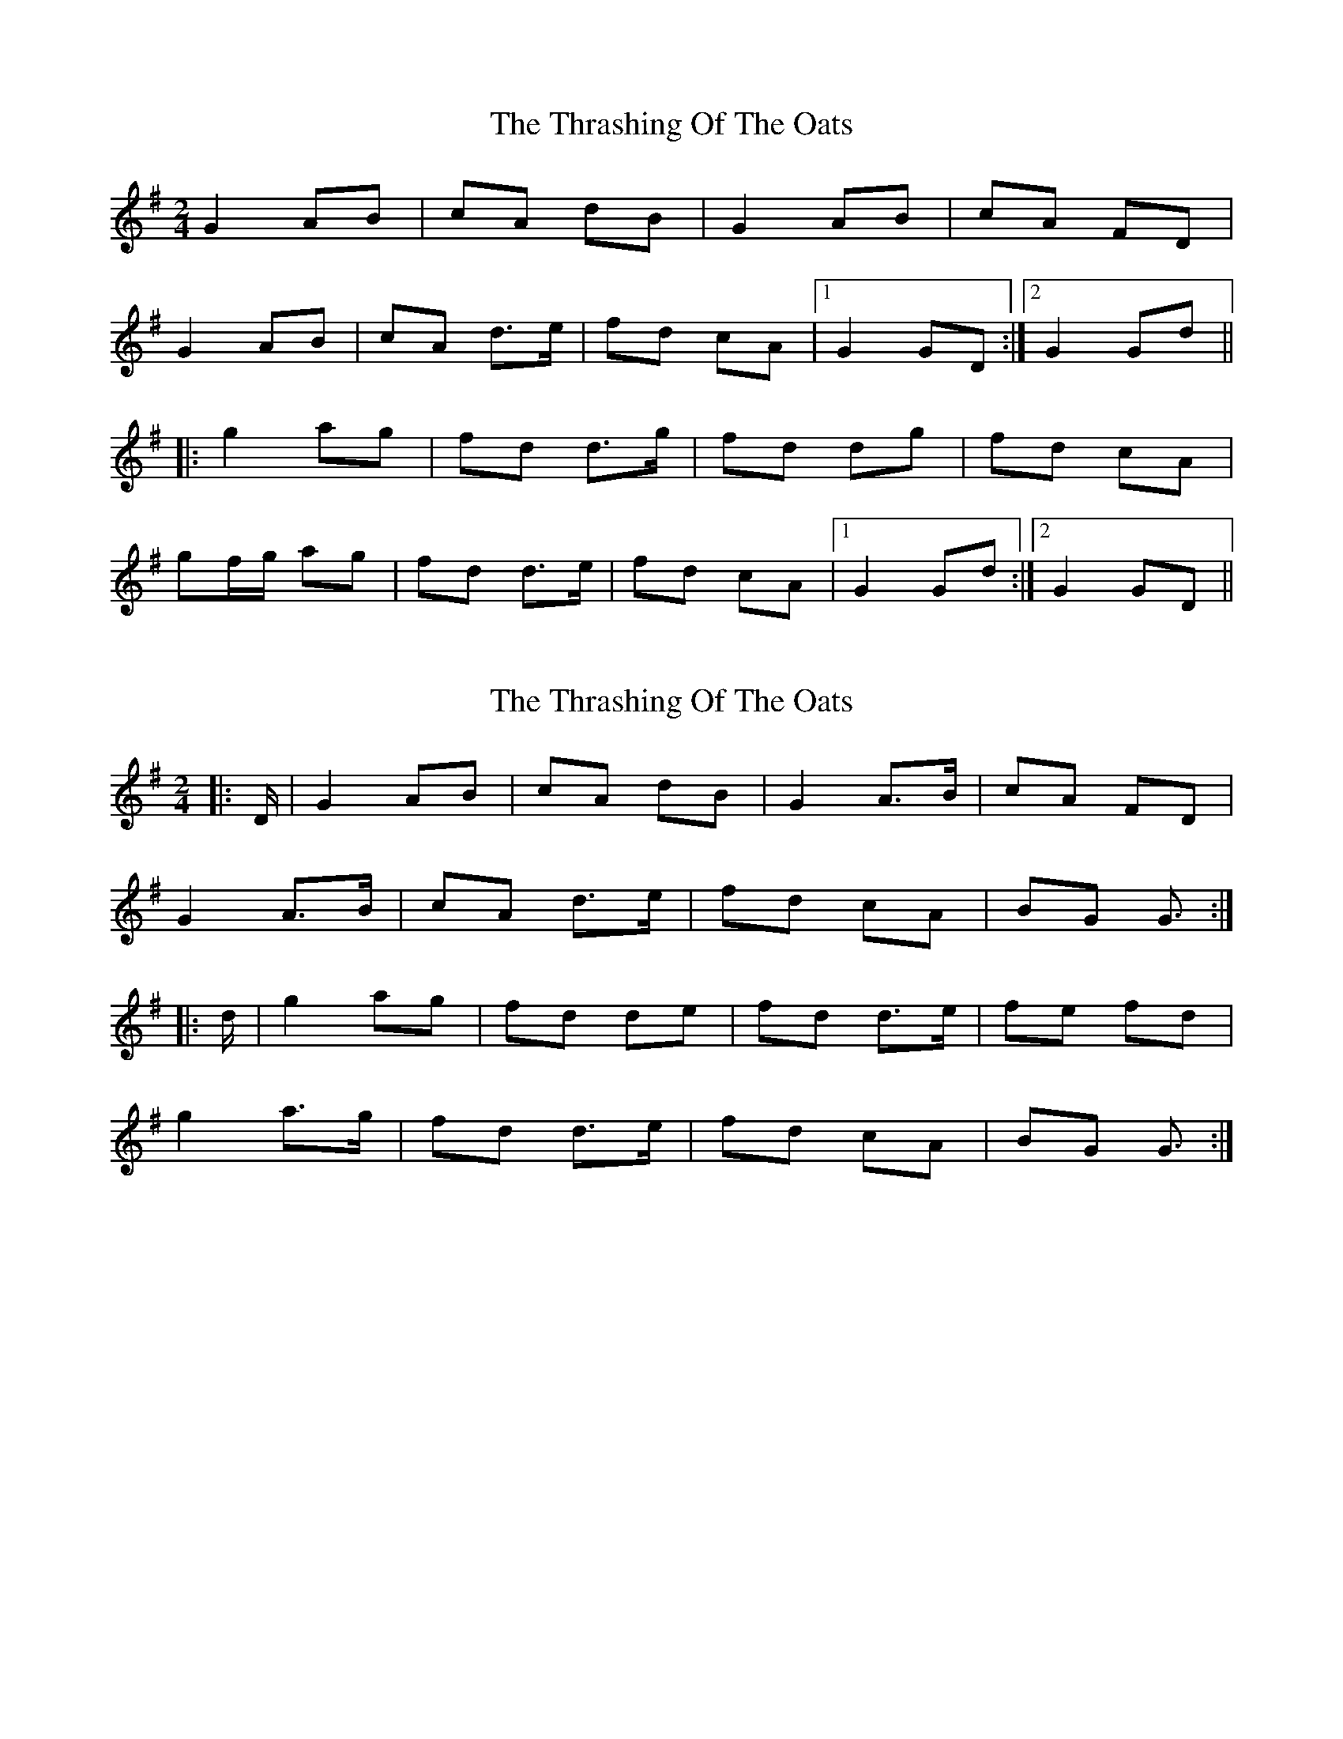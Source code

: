 X: 1
T: Thrashing Of The Oats, The
Z: violynnsey
S: https://thesession.org/tunes/3115#setting3115
R: polka
M: 2/4
L: 1/8
K: Gmaj
G2 AB|cA dB|G2 AB|cA FD|
G2 AB|cA d>e|fd cA|1G2 GD:|2G2 Gd||
|:g2 ag|fd d>g|fd dg|fd cA|
gf/g/ ag|fd d>e|fd cA|1G2 Gd:|2G2 GD||
X: 2
T: Thrashing Of The Oats, The
Z: ceolachan
S: https://thesession.org/tunes/3115#setting25344
R: polka
M: 2/4
L: 1/8
K: Gmaj
|: D/ |G2 AB | cA dB | G2 A>B | cA FD |
G2 A>B | cA d>e | fd cA | BG G3/ :|
|: d/ |g2 ag | fd de | fd d>e | fe fd |
g2 a>g | fd d>e | fd cA | BG G3/ :|
